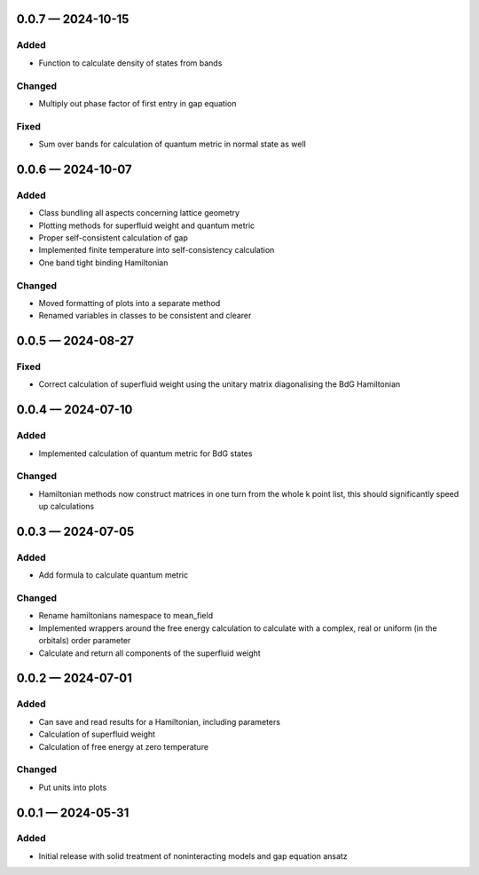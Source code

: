.. SPDX-FileCopyrightText: 2024 Tjark Sievers
..
.. SPDX-License-Identifier: MIT

.. _changelog-0.0.7:

0.0.7 — 2024-10-15
------------------

Added
^^^^^

- Function to calculate density of states from bands

Changed
^^^^^^^

- Multiply out phase factor of first entry in gap equation

Fixed
^^^^^

- Sum over bands for calculation of quantum metric in normal state as well

.. _changelog-0.0.6:

0.0.6 — 2024-10-07
------------------

Added
^^^^^

- Class bundling all aspects concerning lattice geometry

- Plotting methods for superfluid weight and quantum metric

- Proper self-consistent calculation of gap

- Implemented finite temperature into self-consistency calculation

- One band tight binding Hamiltonian

Changed
^^^^^^^

- Moved formatting of plots into a separate method

- Renamed variables in classes to be consistent and clearer

.. _changelog-0.0.5:

0.0.5 — 2024-08-27
------------------

Fixed
^^^^^

- Correct calculation of superfluid weight using the unitary matrix diagonalising the BdG Hamiltonian

.. _changelog-0.0.4:

0.0.4 — 2024-07-10
------------------

Added
^^^^^

- Implemented calculation of quantum metric for BdG states

Changed
^^^^^^^

- Hamiltonian methods now construct matrices in one turn from the whole k point list, this should significantly speed up calculations

.. _changelog-0.0.3:

0.0.3 — 2024-07-05
------------------

Added
^^^^^

- Add formula to calculate quantum metric

Changed
^^^^^^^

- Rename hamiltonians namespace to mean_field

- Implemented wrappers around the free energy calculation to calculate with a complex, real or uniform (in the orbitals) order parameter

- Calculate and return all components of the superfluid weight

.. _changelog-0.0.2:

0.0.2 — 2024-07-01
------------------

Added
^^^^^

- Can save and read results for a Hamiltonian, including parameters

- Calculation of superfluid weight

- Calculation of free energy at zero temperature

Changed
^^^^^^^

- Put units into plots

.. _changelog-0.0.1:

0.0.1 — 2024-05-31
------------------

Added
^^^^^

- Initial release with solid treatment of noninteracting models and gap equation ansatz
